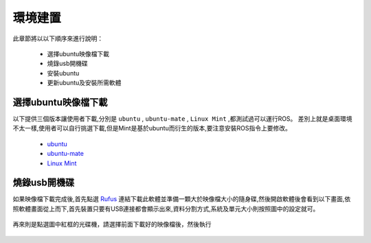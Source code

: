 環境建置
==========
此章節將以以下順序來進行說明：

 * 選擇ubuntu映像檔下載
 * 燒錄usb開機碟
 * 安裝ubuntu
 * 更新ubuntu及安裝所需軟體
 

選擇ubuntu映像檔下載
--------------------
以下提供三個版本讓使用者下載,分別是 ``ubuntu`` , ``ubuntu-mate`` , ``Linux Mint`` ,都測試過可以運行ROS。
差別上就是桌面環境不太一樣,使用者可以自行挑選下載,但是Mint是基於ubuntu而衍生的版本,要注意安裝ROS指令上要修改。

 * `ubuntu <http://ftp.tku.edu.tw/Linux/Ubuntu/ubuntu-releases/16.04/ubuntu-16.04.5-desktop-amd64.iso>`_
 * `ubuntu-mate <http://cdimage.ubuntu.com/ubuntu-mate/releases/16.04/release/ubuntu-mate-16.04-desktop-amd64.iso>`_
 * `Linux Mint <http://ftp.tku.edu.tw/Linux/LinuxMint/linuxmint-iso/stable/18.2/linuxmint-18.2-cinnamon-64bit.iso>`_

燒錄usb開機碟
---------------------
如果映像檔下載完成後,首先點選 `Rufus`_ 連結下載此軟體並準備一顆大於映像檔大小的隨身碟,然後開啟軟體後會看到以下畫面,依照軟體畫面從上而下,首先裝置只要有USB連接都會顯示出來,資料分割方式,系統及單元大小則按照圖中的設定就可。

.. figure:: image/usb_0.jpg

再來則是點選圖中紅框的光碟機，請選擇前面下載好的映像檔後，然後執行

.. figure:: image/usb_1.jpg


.. 如果跳出以下這張圖,請選擇ISO,然後ok繼續。

.. figure:: image/usb_2.jpg


.. _Rufus: https://rufus.ie/en_IE.html





























